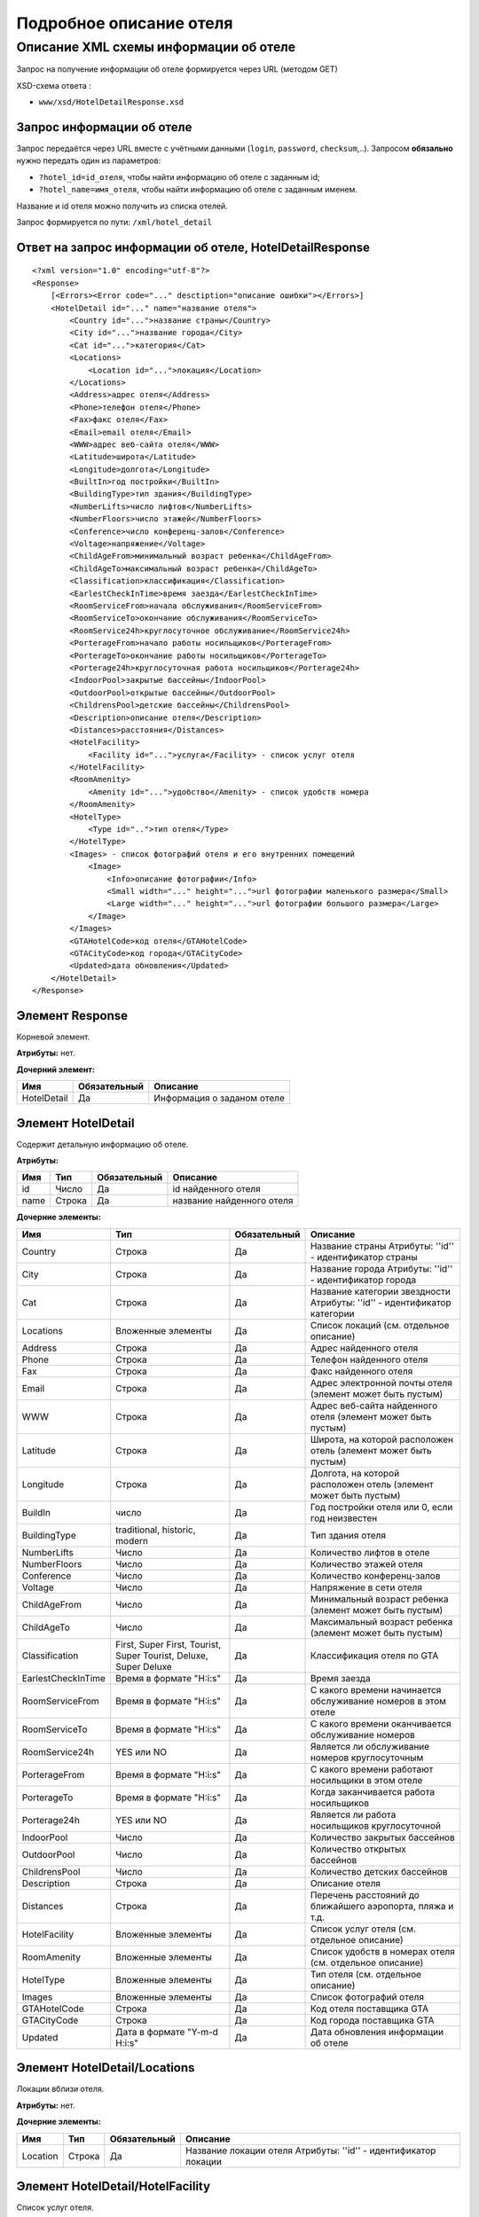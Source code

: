 Подробное описание отеля
########################

Описание XML схемы информации об отеле
======================================

Запрос на получение информации об отеле формируется через URL (методом GET)

XSD-схема ответа :

-  ``www/xsd/HotelDetailResponse.xsd``

Запрос информации об отеле
--------------------------

Запрос передаётся через URL вместе с учётными данными (``login``, ``password``, ``checksum``,..). Запросом **обязально** нужно передать один из параметров: 

-  ``?hotel_id=id_отеля``, чтобы найти информацию об отеле с заданным id;
-  ``?hotel_name=имя_отеля``, чтобы найти информацию об отеле с заданным именем.

Название и id отеля можно получить из списка отелей.

Запрос формируется по пути: ``/xml/hotel_detail``

Ответ на запрос информации об отеле, HotelDetailResponse
--------------------------------------------------------

::

    <?xml version="1.0" encoding="utf-8"?>
    <Response>
        [<Errors><Error code="..." desctiption="описание ошибки"></Errors>]
        <HotelDetail id="..." name="название отеля">
            <Country id="...">название страны</Country>
            <City id="...">название города</City>
            <Cat id="...">категория</Cat>
            <Locations>
                <Location id="...">локация</Location>
            </Locations>
            <Address>адрес отеля</Address>
            <Phone>телефон отеля</Phone>
            <Fax>факс отеля</Fax>
            <Email>email отеля</Email>
            <WWW>адрес веб-сайта отеля</WWW>
            <Latitude>широта</Latitude>
            <Longitude>долгота</Longitude>
            <BuiltIn>год постройки</BuiltIn>
            <BuildingType>тип здания</BuildingType>
            <NumberLifts>число лифтов</NumberLifts>
            <NumberFloors>число этажей</NumberFloors>
            <Conference>число конференц-залов</Conference>
            <Voltage>напряжение</Voltage>
            <ChildAgeFrom>минимальный возраст ребенка</ChildAgeFrom>
            <ChildAgeTo>максимальный возраст ребенка</ChildAgeTo>
            <Classification>классификация</Classification>
            <EarlestCheckInTime>время заезда</EarlestCheckInTime>
            <RoomServiceFrom>начала обслуживания</RoomServiceFrom>
            <RoomServiceTo>окончание обслуживания</RoomServiceTo>
            <RoomService24h>круглосуточное обслуживание</RoomService24h>
            <PorterageFrom>начало работы носильщиков</PorterageFrom>
            <PorterageTo>окончание работы носильщиков</PorterageTo>
            <Porterage24h>круглосуточная работа носильщиков</Porterage24h>
            <IndoorPool>закрытые бассейны</IndoorPool>
            <OutdoorPool>открытые бассейны</OutdoorPool>
            <ChildrensPool>детские бассейны</ChildrensPool>
            <Description>описание отеля</Description>
            <Distances>расстояния</Distances>
            <HotelFacility>
                <Facility id="...">услуга</Facility> - список услуг отеля
            </HotelFacility>
            <RoomAmenity>
                <Amenity id="...">удобство</Amenity> - список удобств номера
            </RoomAmenity>
            <HotelType>
                <Type id="..">тип отеля</Type>
            </HotelType>
            <Images> - список фотографий отеля и его внутренних помещений
                <Image>
                    <Info>описание фотографии</Info>
                    <Small width="..." height="...">url фотографии маленького размера</Small>
                    <Large width="..." height="...">url фотографии большого размера</Large>
                </Image>
            </Images>
            <GTAHotelCode>код отеля</GTAHotelCode>
            <GTACityCode>код города</GTACityCode>
            <Updated>дата обновления</Updated>
        </HotelDetail>
    </Response>

Элемент Response
----------------

Корневой элемент.

**Атрибуты:** нет.

**Дочерний элемент:**

+-------------+--------------+----------------------------+
| Имя         | Обязательный | Описание                   |
+=============+==============+============================+
| HotelDetail | Да           | Информация о заданом отеле |
+-------------+--------------+----------------------------+

Элемент HotelDetail
-------------------

Содержит детальную информацию об отеле.

**Атрибуты:**

+------+--------+--------------+---------------------------+
| Имя  | Тип    | Обязательный | Описание                  |
+======+========+==============+===========================+
| id   | Число  | Да           | id найденного отеля       |
+------+--------+--------------+---------------------------+
| name | Строка | Да           | название найденного отеля |
+------+--------+--------------+---------------------------+

**Дочерние элементы:**

+--------------------+------------------------------------------------------------------+--------------+--------------------------------------------------------------------------+
| Имя                | Тип                                                              | Обязательный | Описание                                                                 |
+====================+==================================================================+==============+==========================================================================+
| Country            | Строка                                                           | Да           | Название страны  Атрибуты: ''id'' - идентификатор страны                 |
+--------------------+------------------------------------------------------------------+--------------+--------------------------------------------------------------------------+
| City               | Строка                                                           | Да           | Название города  Атрибуты: ''id'' - идентификатор города                 |
+--------------------+------------------------------------------------------------------+--------------+--------------------------------------------------------------------------+
| Cat                | Строка                                                           | Да           | Название категории звездности Атрибуты: ''id'' - идентификатор категории |
+--------------------+------------------------------------------------------------------+--------------+--------------------------------------------------------------------------+
| Locations          | Вложенные элементы                                               | Да           | Список локаций (см. отдельное описание)                                  |
+--------------------+------------------------------------------------------------------+--------------+--------------------------------------------------------------------------+
| Address            | Строка                                                           | Да           | Адрес найденного отеля                                                   |
+--------------------+------------------------------------------------------------------+--------------+--------------------------------------------------------------------------+
| Phone              | Строка                                                           | Да           | Телефон найденного отеля                                                 |
+--------------------+------------------------------------------------------------------+--------------+--------------------------------------------------------------------------+
| Fax                | Строка                                                           | Да           | Факс найденного отеля                                                    |
+--------------------+------------------------------------------------------------------+--------------+--------------------------------------------------------------------------+
| Email              | Строка                                                           | Да           | Адрес электронной почты отеля (элемент может быть пустым)                |
+--------------------+------------------------------------------------------------------+--------------+--------------------------------------------------------------------------+
| WWW                | Строка                                                           | Да           | Адрес веб-сайта найденного отеля (элемент может быть пустым)             |
+--------------------+------------------------------------------------------------------+--------------+--------------------------------------------------------------------------+
| Latitude           | Строка                                                           | Да           | Широта, на которой расположен отель (элемент может быть пустым)          |
+--------------------+------------------------------------------------------------------+--------------+--------------------------------------------------------------------------+
| Longitude          | Строка                                                           | Да           | Долгота, на которой расположен отель (элемент может быть пустым)         |
+--------------------+------------------------------------------------------------------+--------------+--------------------------------------------------------------------------+
| BuildIn            | число                                                            | Да           | Год постройки отеля или 0, если год неизвестен                           |
+--------------------+------------------------------------------------------------------+--------------+--------------------------------------------------------------------------+
| BuildingType       | traditional, historic, modern                                    | Да           | Тип здания отеля                                                         |
+--------------------+------------------------------------------------------------------+--------------+--------------------------------------------------------------------------+
| NumberLifts        | Число                                                            | Да           | Количество лифтов в отеле                                                |
+--------------------+------------------------------------------------------------------+--------------+--------------------------------------------------------------------------+
| NumberFloors       | Число                                                            | Да           | Количество этажей отеля                                                  |
+--------------------+------------------------------------------------------------------+--------------+--------------------------------------------------------------------------+
| Conference         | Число                                                            | Да           | Количество конференц-залов                                               |
+--------------------+------------------------------------------------------------------+--------------+--------------------------------------------------------------------------+
| Voltage            | Число                                                            | Да           | Напряжение в сети отеля                                                  |
+--------------------+------------------------------------------------------------------+--------------+--------------------------------------------------------------------------+
| ChildAgeFrom       | Число                                                            | Да           | Минимальный возраст ребенка (элемент может быть пустым)                  |
+--------------------+------------------------------------------------------------------+--------------+--------------------------------------------------------------------------+
| ChildAgeTo         | Число                                                            | Да           | Максимальный возраст ребенка (элемент может быть пустым)                 |
+--------------------+------------------------------------------------------------------+--------------+--------------------------------------------------------------------------+
| Classification     | First, Super First, Tourist, Super Tourist, Deluxe, Super Deluxe | Да           | Классификация отеля по GTA                                               |
+--------------------+------------------------------------------------------------------+--------------+--------------------------------------------------------------------------+
| EarlestCheckInTime | Время в формате "Н:i:s"                                          | Да           | Время заезда                                                             |
+--------------------+------------------------------------------------------------------+--------------+--------------------------------------------------------------------------+
| RoomServiceFrom    | Время в формате "Н:i:s"                                          | Да           | С какого времени начинается обслуживание номеров в этом отеле            |
+--------------------+------------------------------------------------------------------+--------------+--------------------------------------------------------------------------+
| RoomServiceTo      | Время в формате "Н:i:s"                                          | Да           | С какого времени оканчивается обслуживание номеров                       |
+--------------------+------------------------------------------------------------------+--------------+--------------------------------------------------------------------------+
| RoomService24h     | YES или NO                                                       | Да           | Является ли обслуживание номеров круглосуточным                          |
+--------------------+------------------------------------------------------------------+--------------+--------------------------------------------------------------------------+
| PorterageFrom      | Время в формате "Н:i:s"                                          | Да           | С какого времени работают носильщики в этом отеле                        |
+--------------------+------------------------------------------------------------------+--------------+--------------------------------------------------------------------------+
| PorterageTo        | Время в формате "Н:i:s"                                          | Да           | Когда заканчивается работа носильщиков                                   |
+--------------------+------------------------------------------------------------------+--------------+--------------------------------------------------------------------------+
| Porterage24h       | YES или NO                                                       | Да           | Является ли работа носильщиков круглосуточной                            |
+--------------------+------------------------------------------------------------------+--------------+--------------------------------------------------------------------------+
| IndoorPool         | Число                                                            | Да           | Количество закрытых бассейнов                                            |
+--------------------+------------------------------------------------------------------+--------------+--------------------------------------------------------------------------+
| OutdoorPool        | Число                                                            | Да           | Количество открытых бассейнов                                            |
+--------------------+------------------------------------------------------------------+--------------+--------------------------------------------------------------------------+
| ChildrensPool      | Число                                                            | Да           | Количество детских бассейнов                                             |
+--------------------+------------------------------------------------------------------+--------------+--------------------------------------------------------------------------+
| Description        | Строка                                                           | Да           | Описание отеля                                                           |
+--------------------+------------------------------------------------------------------+--------------+--------------------------------------------------------------------------+
| Distances          | Строка                                                           | Да           | Перечень расстояний до ближайшего аэропорта, пляжа и т.д.                |
+--------------------+------------------------------------------------------------------+--------------+--------------------------------------------------------------------------+
| HotelFacility      | Вложенные элементы                                               | Да           | Список услуг отеля (см. отдельное описание)                              |
+--------------------+------------------------------------------------------------------+--------------+--------------------------------------------------------------------------+
| RoomAmenity        | Вложенные элементы                                               | Да           | Список удобств в номерах отеля (см. отдельное описание)                  |
+--------------------+------------------------------------------------------------------+--------------+--------------------------------------------------------------------------+
| HotelType          | Вложенные элементы                                               | Да           | Тип отеля (см. отдельное описание)                                       |
+--------------------+------------------------------------------------------------------+--------------+--------------------------------------------------------------------------+
| Images             | Вложенные элементы                                               | Да           | Список фотографий отеля                                                  |
+--------------------+------------------------------------------------------------------+--------------+--------------------------------------------------------------------------+
| GTAHotelCode       | Строка                                                           | Да           | Код отеля поставщика GTA                                                 |
+--------------------+------------------------------------------------------------------+--------------+--------------------------------------------------------------------------+
| GTACityCode        | Строка                                                           | Да           | Код города поставщика GTA                                                |
+--------------------+------------------------------------------------------------------+--------------+--------------------------------------------------------------------------+
| Updated            | Дата в формате "Y-m-d H:i:s"                                     | Да           | Дата обновления информации об отеле                                      |
+--------------------+------------------------------------------------------------------+--------------+--------------------------------------------------------------------------+

Элемент HotelDetail/Locations
-----------------------------

Локации вблизи отеля.

**Атрибуты:** нет.

**Дочерние элементы:**

+----------+--------+--------------+-----------------------------------------------------------------+
| Имя      | Тип    | Обязательный | Описание                                                        |
+==========+========+==============+=================================================================+
| Location | Строка | Да           | Название локации отеля Атрибуты: ''id'' - идентификатор локации |
+----------+--------+--------------+-----------------------------------------------------------------+

Элемент HotelDetail/HotelFacility
---------------------------------

Список услуг отеля.

**Атрибуты:** нет.

**Дочерние элементы:**

+----------+--------+--------------+---------------------------------------------------------------+
| Имя      | Тип    | Обязательный | Описание                                                      |
+==========+========+==============+===============================================================+
| Facility | Строка | Да           | Название услуги отеля Атрибуты: ''id'' - идентификатор услуги |
+----------+--------+--------------+---------------------------------------------------------------+

Элемент HotelDetail/RoomAmenity
-------------------------------

Список удобств в номерах отеля.

**Атрибуты:** нет.

**Дочерние элементы:**

+---------+--------+--------------+---------------------------------------------------------------------+
| Имя     | Тип    | Обязательный | Описание                                                            |
+=========+========+==============+=====================================================================+
| Amenity | Строка | Да           | Название удобства номера  Атрибуты: ''id'' - идентификатор удобства |
+---------+--------+--------------+---------------------------------------------------------------------+

Элемент HotelDetail/HotelType
-----------------------------

Тип отеля.

**Атрибуты:** нет.

**Дочерние элементы:**

+------+--------+--------------+-----------------------------------------------------------+
| Имя  | Тип    | Обязательный | Описание                                                  |
+======+========+==============+===========================================================+
| Type | Строка | Да           | Название типа отеля Атрибуты: ''id'' - идентификатор типа |
+------+--------+--------------+-----------------------------------------------------------+

Элемент HotelDetail/Images
--------------------------

Список фотографий отеля.

**Атрибуты:** нет.

**Дочерние элементы:**

+-------+--------------------+--------------+-----------------------------------------+
| Имя   | Тип                | Обязательный | Описание                                |
+=======+====================+==============+=========================================+
| Image | Вложенные элементы | Да           | Детальная информация о фотографии отеля |
+-------+--------------------+--------------+-----------------------------------------+

Элемент HotelDetail/Images/Image
--------------------------------

Название удобства номера.

**Атрибуты:** нет.

**Дочерние элементы:**

+-------+--------+--------------+------------------------------------------------------------------------------------------------------------------------------------------------+
| Имя   | Тип    | Обязательный | Описание                                                                                                                                       |
+=======+========+==============+================================================================================================================================================+
| Info  | Строка | Да           | Описание фотографии                                                                                                                            |
+-------+--------+--------------+------------------------------------------------------------------------------------------------------------------------------------------------+
| Small | Строка | Да           | URL фотографии маленького размера Атрибуты: ''width'' - ширина фотографии в пикселах (число) ''height'' - высота фотографии в пикселах (число) |
+-------+--------+--------------+------------------------------------------------------------------------------------------------------------------------------------------------+
| Large | Строка | Да           | URL фотографии большого размераT Атрибуты: ''width'' - ширина фотографии в пикселах (число) ''height'' - высота фотографии в пикселах (число)  |
+-------+--------+--------------+------------------------------------------------------------------------------------------------------------------------------------------------+
